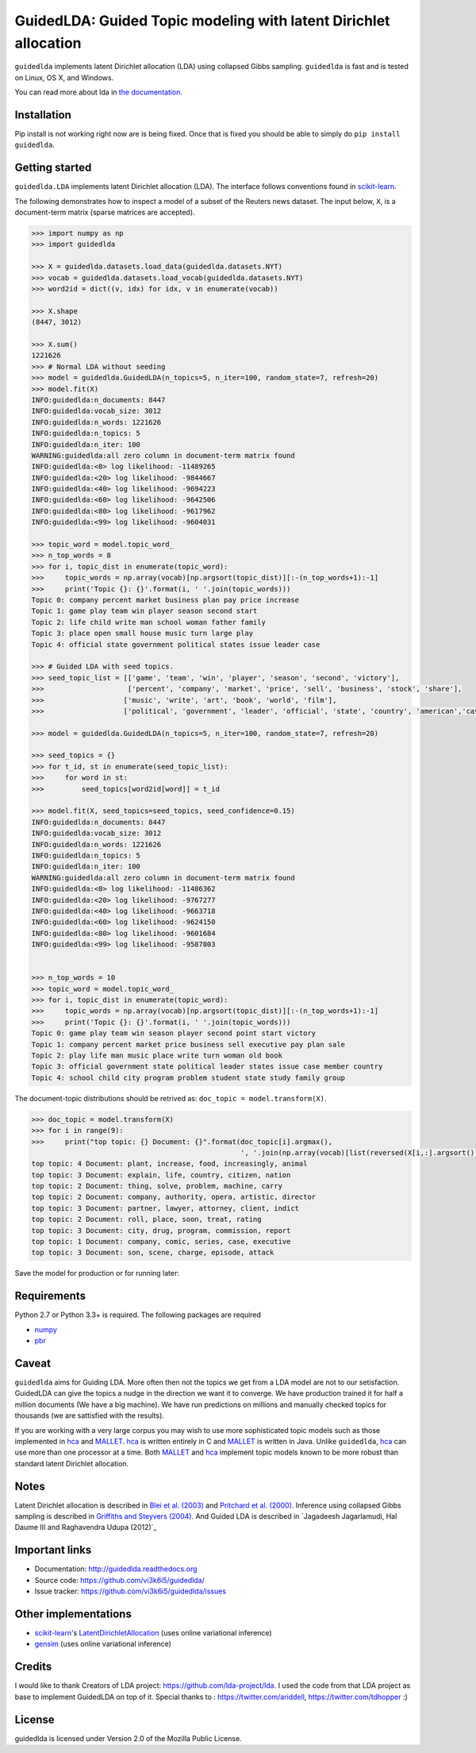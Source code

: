 GuidedLDA: Guided Topic modeling with latent Dirichlet allocation
====================================================

``guidedlda`` implements latent Dirichlet allocation (LDA) using collapsed Gibbs
sampling. ``guidedlda`` is fast and is tested on Linux, OS X, and Windows.

You can read more about lda in `the documentation <https://guidedlda.readthedocs.io>`_.

Installation
------------

.. code-block:: bash
    https://github.com/vi3k6i5/GuidedLDA
    cd GuidedLDA
    pip install -e .



Pip install is not working right now are is being fixed. Once that is fixed you should be able to simply do ``pip install guidedlda``.

Getting started
---------------

``guidedlda.LDA`` implements latent Dirichlet allocation (LDA). The interface follows
conventions found in scikit-learn_.

The following demonstrates how to inspect a model of a subset of the Reuters
news dataset. The input below, ``X``, is a document-term matrix (sparse matrices
are accepted).

.. code-block:: python

    >>> import numpy as np
    >>> import guidedlda
    
    >>> X = guidedlda.datasets.load_data(guidedlda.datasets.NYT)
    >>> vocab = guidedlda.datasets.load_vocab(guidedlda.datasets.NYT)
    >>> word2id = dict((v, idx) for idx, v in enumerate(vocab))
    
    >>> X.shape
    (8447, 3012)
    
    >>> X.sum()
    1221626
    >>> # Normal LDA without seeding
    >>> model = guidedlda.GuidedLDA(n_topics=5, n_iter=100, random_state=7, refresh=20)
    >>> model.fit(X)
    INFO:guidedlda:n_documents: 8447
    INFO:guidedlda:vocab_size: 3012
    INFO:guidedlda:n_words: 1221626
    INFO:guidedlda:n_topics: 5
    INFO:guidedlda:n_iter: 100
    WARNING:guidedlda:all zero column in document-term matrix found
    INFO:guidedlda:<0> log likelihood: -11489265
    INFO:guidedlda:<20> log likelihood: -9844667
    INFO:guidedlda:<40> log likelihood: -9694223
    INFO:guidedlda:<60> log likelihood: -9642506
    INFO:guidedlda:<80> log likelihood: -9617962
    INFO:guidedlda:<99> log likelihood: -9604031
    
    >>> topic_word = model.topic_word_
    >>> n_top_words = 8
    >>> for i, topic_dist in enumerate(topic_word):
    >>>     topic_words = np.array(vocab)[np.argsort(topic_dist)][:-(n_top_words+1):-1]
    >>>     print('Topic {}: {}'.format(i, ' '.join(topic_words)))
    Topic 0: company percent market business plan pay price increase
    Topic 1: game play team win player season second start
    Topic 2: life child write man school woman father family
    Topic 3: place open small house music turn large play
    Topic 4: official state government political states issue leader case
    
    >>> # Guided LDA with seed topics.
    >>> seed_topic_list = [['game', 'team', 'win', 'player', 'season', 'second', 'victory'],
    >>>                    ['percent', 'company', 'market', 'price', 'sell', 'business', 'stock', 'share'],
    >>>                   ['music', 'write', 'art', 'book', 'world', 'film'],
    >>>                   ['political', 'government', 'leader', 'official', 'state', 'country', 'american','case', 'law', 'police', 'charge', 'officer', 'kill', 'arrest', 'lawyer']]
    
    >>> model = guidedlda.GuidedLDA(n_topics=5, n_iter=100, random_state=7, refresh=20)
    
    >>> seed_topics = {}
    >>> for t_id, st in enumerate(seed_topic_list):
    >>>     for word in st:
    >>>         seed_topics[word2id[word]] = t_id
    
    >>> model.fit(X, seed_topics=seed_topics, seed_confidence=0.15)
    INFO:guidedlda:n_documents: 8447
    INFO:guidedlda:vocab_size: 3012
    INFO:guidedlda:n_words: 1221626
    INFO:guidedlda:n_topics: 5
    INFO:guidedlda:n_iter: 100
    WARNING:guidedlda:all zero column in document-term matrix found
    INFO:guidedlda:<0> log likelihood: -11486362
    INFO:guidedlda:<20> log likelihood: -9767277
    INFO:guidedlda:<40> log likelihood: -9663718
    INFO:guidedlda:<60> log likelihood: -9624150
    INFO:guidedlda:<80> log likelihood: -9601684
    INFO:guidedlda:<99> log likelihood: -9587803
    
    
    >>> n_top_words = 10
    >>> topic_word = model.topic_word_
    >>> for i, topic_dist in enumerate(topic_word):
    >>>     topic_words = np.array(vocab)[np.argsort(topic_dist)][:-(n_top_words+1):-1]
    >>>     print('Topic {}: {}'.format(i, ' '.join(topic_words)))
    Topic 0: game play team win season player second point start victory
    Topic 1: company percent market price business sell executive pay plan sale
    Topic 2: play life man music place write turn woman old book
    Topic 3: official government state political leader states issue case member country
    Topic 4: school child city program problem student state study family group

The document-topic distributions should be retrived as: ``doc_topic = model.transform(X)``.

.. code-block:: python

    >>> doc_topic = model.transform(X)
    >>> for i in range(9):
    >>>     print("top topic: {} Document: {}".format(doc_topic[i].argmax(), 
                                                      ', '.join(np.array(vocab)[list(reversed(X[i,:].argsort()))[0:5]])))
    top topic: 4 Document: plant, increase, food, increasingly, animal
    top topic: 3 Document: explain, life, country, citizen, nation
    top topic: 2 Document: thing, solve, problem, machine, carry
    top topic: 2 Document: company, authority, opera, artistic, director
    top topic: 3 Document: partner, lawyer, attorney, client, indict
    top topic: 2 Document: roll, place, soon, treat, rating
    top topic: 3 Document: city, drug, program, commission, report
    top topic: 1 Document: company, comic, series, case, executive
    top topic: 3 Document: son, scene, charge, episode, attack

Save the model for production or for running later:

.. code-block:: python
    >>> from six.moves import cPickle as pickle
    >>> # Uncomment next step if you want to lighten the model object
    >>> # This step will delete some matrices inside the model.
    >>> # you will be able to use model.transform(X) the same way as earlier.
    >>> # you wont be able to use model.fit_transform(X_new)
    >>> # model.purge_extra_matrices()
    >>> with open('guidedlda_model.pickle', 'wb') as file_handle:
    >>>     pickle.dump(model, file_handle)
    >>> # load the model for prediction
    >>> with open('guidedlda_model.pickle', 'rb') as file_handle:
    >>>     model = pickle.load(file_handle)
    >>> doc_topic = model.transform(X)


Requirements
------------

Python 2.7 or Python 3.3+ is required. The following packages are required

- numpy_
- pbr_

Caveat
------

``guidedlda`` aims for Guiding LDA. More often then not the topics we get from a LDA model are not to our setisfaction. GuidedLDA can give the topics a nudge in the direction we want it to converge. We have production trained it for half a million documents (We have a big machine). We have run predictions on millions and manually checked topics for thousands (we are sattisfied with the results).

If you are working with a very large corpus you may wish to use more sophisticated topic models such as those implemented in hca_ and MALLET_.  hca_ is written entirely in C and MALLET_ is written in Java. Unlike ``guidedlda``, hca_ can use more than one processor at a time. Both MALLET_ and hca_ implement topic models known to be more robust than standard latent Dirichlet allocation.

Notes
-----

Latent Dirichlet allocation is described in `Blei et al. (2003)`_ and `Pritchard
et al. (2000)`_. Inference using collapsed Gibbs sampling is described in
`Griffiths and Steyvers (2004)`_. And Guided LDA is described in `Jagadeesh Jagarlamudi, Hal Daume III and Raghavendra Udupa (2012)`_


Important links
---------------

- Documentation: http://guidedlda.readthedocs.org
- Source code: https://github.com/vi3k6i5/guidedlda/
- Issue tracker: https://github.com/vi3k6i5/guidedlda/issues

Other implementations
---------------------
- scikit-learn_'s `LatentDirichletAllocation <http://scikit-learn.org/dev/modules/generated/sklearn.decomposition.LatentDirichletAllocation.html>`_ (uses online variational inference)
- `gensim <https://pypi.python.org/pypi/gensim>`_ (uses online variational inference)

Credits
-------
I would like to thank Creators of LDA project: https://github.com/lda-project/lda.
I used the code from that LDA project as base to implement GuidedLDA on top of it.
Special thanks to : https://twitter.com/ariddell, https://twitter.com/tdhopper :)

License
-------

guidedlda is licensed under Version 2.0 of the Mozilla Public License.

.. _Python: http://www.python.org/
.. _scikit-learn: http://scikit-learn.org
.. _hca: http://www.mloss.org/software/view/527/
.. _MALLET: http://mallet.cs.umass.edu/
.. _numpy: http://www.numpy.org/
.. _pbr: https://pypi.python.org/pypi/pbr
.. _Cython: http://cython.org
.. _Blei et al. (2003): http://jmlr.org/papers/v3/blei03a.html
.. _Pritchard et al. (2000): http://www.genetics.org/content/155/2/945.full
.. _Griffiths and Steyvers (2004): http://www.pnas.org/content/101/suppl_1/5228.abstract
.. _Jagadeesh Jagarlamudi Hal Daume III and Raghavendra Udupa (2012): http://www.umiacs.umd.edu/~jags/pdfs/GuidedLDA.pdf
